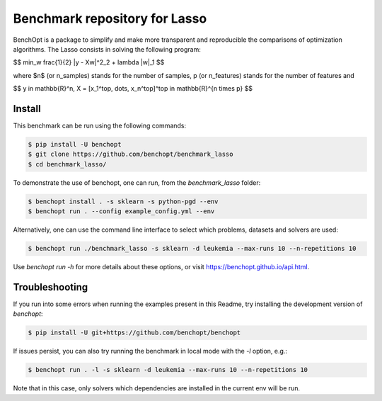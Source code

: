 Benchmark repository for Lasso
==============================

|Build Status| |Python 3.6+|

BenchOpt is a package to simplify and make more transparent and
reproducible the comparisons of optimization algorithms.
The Lasso consists in solving the following program:

$$ \min_w \frac{1}{2} \|y - Xw\|^2_2 + \lambda \|w\|_1 $$

where $n$ (or n_samples) stands for the number of samples, p (or n_features) stands for the number of features and

$$ y \in \mathbb{R}^n, X = [x_1^\top, \dots, x_n^\top]^\top \in \mathbb{R}^{n \times p} $$


Install
-------

This benchmark can be run using the following commands:

.. code-block::

   $ pip install -U benchopt
   $ git clone https://github.com/benchopt/benchmark_lasso
   $ cd benchmark_lasso/

To demonstrate the use of benchopt, one can run, from the `benchmark_lasso` folder:

.. code-block::

   $ benchopt install . -s sklearn -s python-pgd --env
   $ benchopt run . --config example_config.yml --env

Alternatively, one can use the command line interface to select which problems, datasets and solvers are used:

.. code-block::

	$ benchopt run ./benchmark_lasso -s sklearn -d leukemia --max-runs 10 --n-repetitions 10


Use `benchopt run -h` for more details about these options, or visit https://benchopt.github.io/api.html.

Troubleshooting
---------------

If you run into some errors when running the examples present in this Readme, try installing the development version of `benchopt`:

.. code-block::

  $ pip install -U git+https://github.com/benchopt/benchopt

If issues persist, you can also try running the benchmark in local mode with the `-l` option, e.g.:

.. code-block::

  $ benchopt run . -l -s sklearn -d leukemia --max-runs 10 --n-repetitions 10

Note that in this case, only solvers which dependencies are installed in the current env will be run.

.. |Build Status| image:: https://github.com/benchopt/benchmark_lasso/workflows/Tests/badge.svg
   :target: https://github.com/benchopt/benchmark_lasso/actions
.. |Python 3.6+| image:: https://img.shields.io/badge/python-3.6%2B-blue
   :target: https://www.python.org/downloads/release/python-360/

